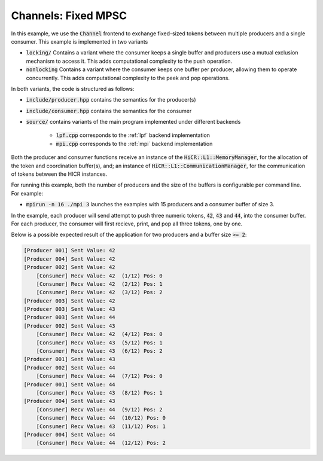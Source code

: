 Channels: Fixed MPSC
==============================================================

In this example, we use the :code:`Channel` frontend to exchange fixed-sized tokens between multiple producers and a single consumer. This example is implemented in two variants

* :code:`locking/` Contains a variant where the consumer keeps a single buffer and producers use a mutual exclusion mechanism to access it. This adds computational complexity to the push operation.
* :code:`nonlocking` Contains a variant where the consumer keeps one buffer per producer, allowing them to operate concurrently. This adds computational complexity to the peek and pop operations.

In both variants, the code is structured as follows:

* :code:`include/producer.hpp` contains the semantics for the producer(s)
* :code:`include/consumer.hpp` contains the semantics for the consumer
* :code:`source/` contains variants of the main program implemented under different backends

    * :code:`lpf.cpp` corresponds to the :ref:`lpf` backend implementation
    * :code:`mpi.cpp` corresponds to the :ref:`mpi` backend implementation

Both the producer and consumer functions receive an instance of the :code:`HiCR::L1::MemoryManager`, for the allocation of the token and coordination buffer(s), and; an instance of :code:`HiCR::L1::CommunicationManager`, for the communication of tokens between the HICR instances. 

For running this example, both the number of producers and the size of the buffers is configurable per command line. For example:

* :code:`mpirun -n 16 ./mpi 3` launches the examples with 15 producers and a consumer buffer of size 3.

In the example, each producer will send attempt to push three numeric tokens, :code:`42`, :code:`43` and :code:`44`, into the consumer buffer. For each producer, the consumer will first recieve, print, and pop all three tokens, one by one.

Below is a possible expected result of the application for two producers and a buffer size :code:`>= 2`:

.. code-block:: bash

    [Producer 001] Sent Value: 42
    [Producer 004] Sent Value: 42
    [Producer 002] Sent Value: 42
        [Consumer] Recv Value: 42  (1/12) Pos: 0
        [Consumer] Recv Value: 42  (2/12) Pos: 1
        [Consumer] Recv Value: 42  (3/12) Pos: 2
    [Producer 003] Sent Value: 42
    [Producer 003] Sent Value: 43
    [Producer 003] Sent Value: 44
    [Producer 002] Sent Value: 43
        [Consumer] Recv Value: 42  (4/12) Pos: 0
        [Consumer] Recv Value: 43  (5/12) Pos: 1
        [Consumer] Recv Value: 43  (6/12) Pos: 2
    [Producer 001] Sent Value: 43
    [Producer 002] Sent Value: 44
        [Consumer] Recv Value: 44  (7/12) Pos: 0
    [Producer 001] Sent Value: 44
        [Consumer] Recv Value: 43  (8/12) Pos: 1
    [Producer 004] Sent Value: 43
        [Consumer] Recv Value: 44  (9/12) Pos: 2
        [Consumer] Recv Value: 44  (10/12) Pos: 0
        [Consumer] Recv Value: 43  (11/12) Pos: 1
    [Producer 004] Sent Value: 44
        [Consumer] Recv Value: 44  (12/12) Pos: 2

